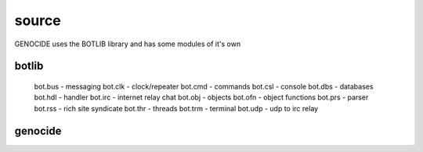 .. _source:

source
######

GENOCIDE uses the BOTLIB library and has some modules of it's own

botlib
======

    bot.bus          		- messaging
    bot.clk          		- clock/repeater
    bot.cmd          		- commands
    bot.csl          		- console
    bot.dbs          		- databases
    bot.hdl          		- handler
    bot.irc          		- internet relay chat
    bot.obj          		- objects
    bot.ofn          		- object functions
    bot.prs          		- parser
    bot.rss          		- rich site syndicate
    bot.thr          		- threads
    bot.trm          		- terminal
    bot.udp  		        - udp to irc relay

genocide
========

.. autosummary::
    :toctree: 
    :template: module.rst

    genocide.req		- request to the prosecutor
    genocide.sui		- suicide stats
    genocide.trt		- torture definition
    genocide.wsd		- wisdom

